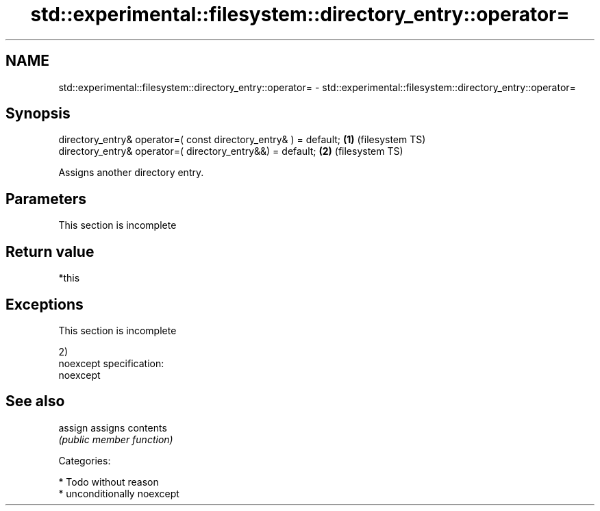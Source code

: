 .TH std::experimental::filesystem::directory_entry::operator= 3 "Nov 25 2015" "2.1 | http://cppreference.com" "C++ Standard Libary"
.SH NAME
std::experimental::filesystem::directory_entry::operator= \- std::experimental::filesystem::directory_entry::operator=

.SH Synopsis
   directory_entry& operator=( const directory_entry& ) = default; \fB(1)\fP (filesystem TS)
   directory_entry& operator=( directory_entry&&) = default;       \fB(2)\fP (filesystem TS)

   Assigns another directory entry.

.SH Parameters

    This section is incomplete

.SH Return value

   *this

.SH Exceptions

    This section is incomplete

   2)
   noexcept specification:  
   noexcept
     

.SH See also

   assign assigns contents
          \fI(public member function)\fP 

   Categories:

     * Todo without reason
     * unconditionally noexcept
